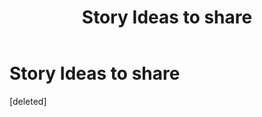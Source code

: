 #+TITLE: Story Ideas to share

* Story Ideas to share
:PROPERTIES:
:Score: 1
:DateUnix: 1512040352.0
:DateShort: 2017-Nov-30
:END:
[deleted]

